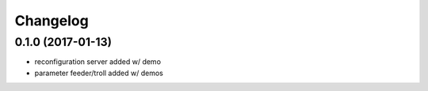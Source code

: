 =========
Changelog
=========

0.1.0 (2017-01-13)
------------------
* reconfiguration server added w/ demo
* parameter feeder/troll added w/ demos
